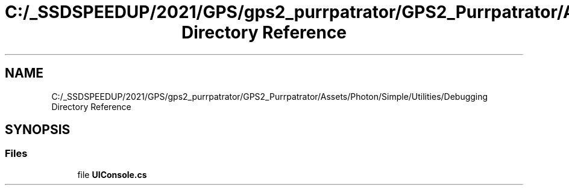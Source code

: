.TH "C:/_SSDSPEEDUP/2021/GPS/gps2_purrpatrator/GPS2_Purrpatrator/Assets/Photon/Simple/Utilities/Debugging Directory Reference" 3 "Mon Apr 18 2022" "Purrpatrator User manual" \" -*- nroff -*-
.ad l
.nh
.SH NAME
C:/_SSDSPEEDUP/2021/GPS/gps2_purrpatrator/GPS2_Purrpatrator/Assets/Photon/Simple/Utilities/Debugging Directory Reference
.SH SYNOPSIS
.br
.PP
.SS "Files"

.in +1c
.ti -1c
.RI "file \fBUIConsole\&.cs\fP"
.br
.in -1c
